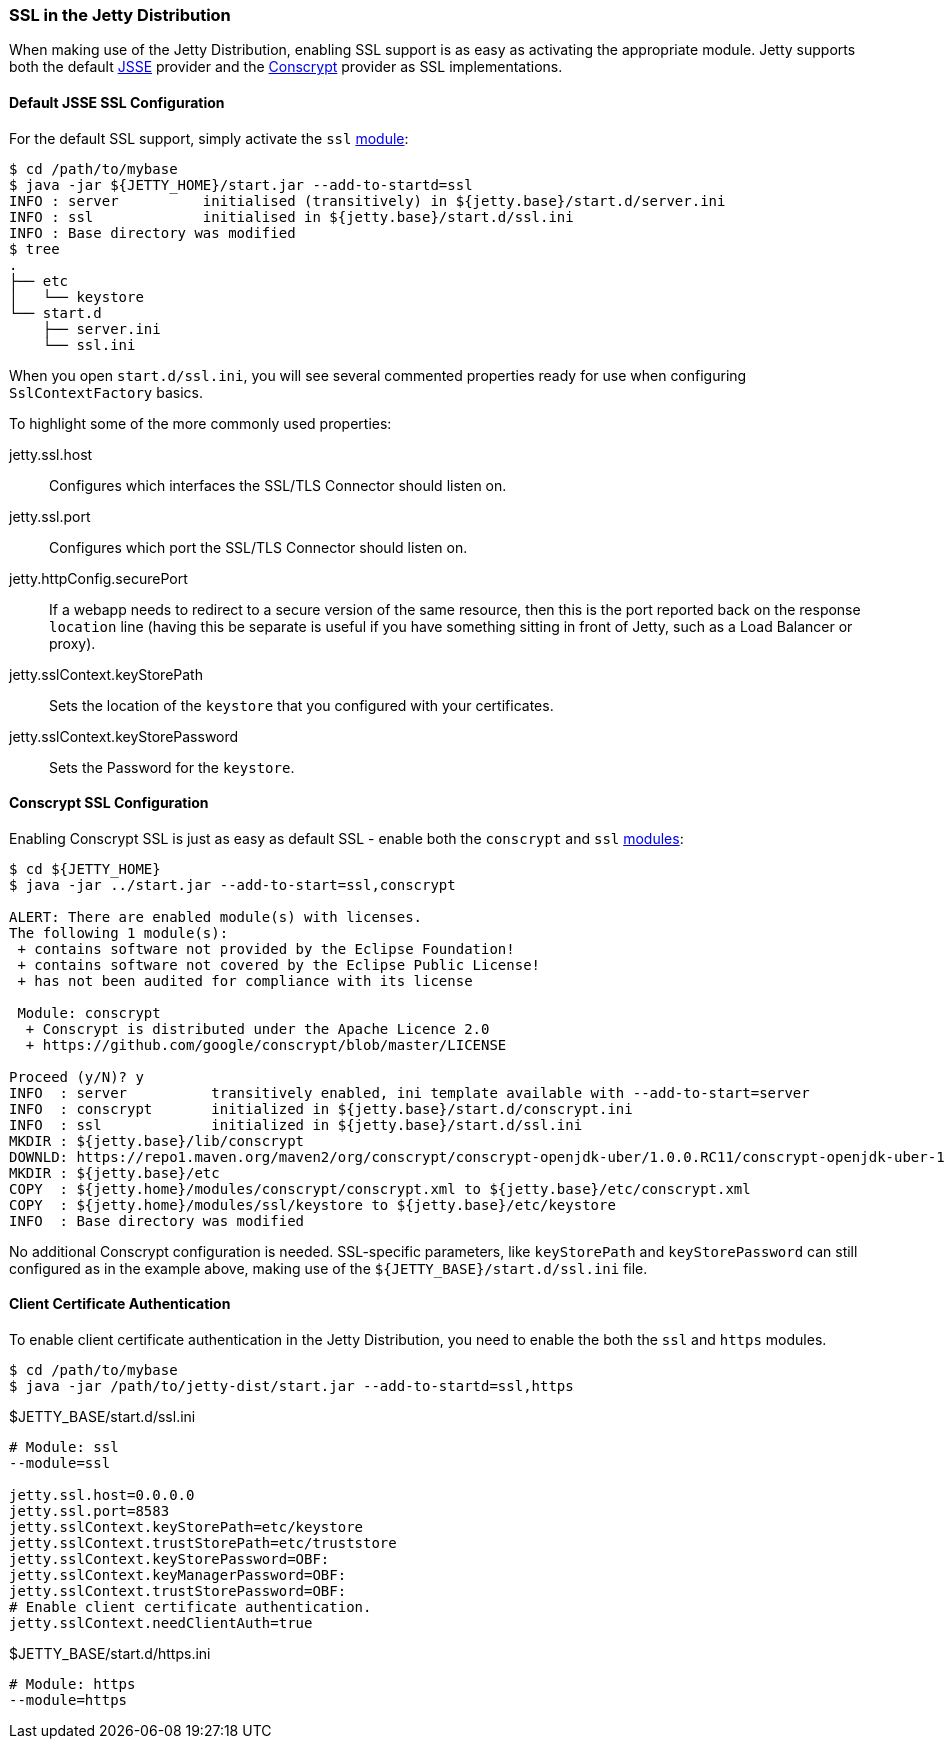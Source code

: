 //
//  ========================================================================
//  Copyright (c) 1995-2021 Mort Bay Consulting Pty Ltd and others.
//  ========================================================================
//  All rights reserved. This program and the accompanying materials
//  are made available under the terms of the Eclipse Public License v1.0
//  and Apache License v2.0 which accompanies this distribution.
//
//      The Eclipse Public License is available at
//      http://www.eclipse.org/legal/epl-v10.html
//
//      The Apache License v2.0 is available at
//      http://www.opensource.org/licenses/apache2.0.php
//
//  You may elect to redistribute this code under either of these licenses.
//  ========================================================================
//

[[jetty-ssl-distribution]]
=== SSL in the Jetty Distribution

When making use of the Jetty Distribution, enabling SSL support is as easy as activating the appropriate module.
Jetty supports both the default https://docs.oracle.com/javase/8/docs/technotes/guides/security/jsse/JSSERefGuide.html[JSSE]
provider and the https://github.com/google/conscrypt/[Conscrypt] provider as SSL implementations.

==== Default JSSE SSL Configuration

For the default SSL support, simply activate the `ssl` link:#startup-modules[module]:

[source, plain]
----
$ cd /path/to/mybase
$ java -jar ${JETTY_HOME}/start.jar --add-to-startd=ssl
INFO : server          initialised (transitively) in ${jetty.base}/start.d/server.ini
INFO : ssl             initialised in ${jetty.base}/start.d/ssl.ini
INFO : Base directory was modified
$ tree
.
├── etc
│   └── keystore
└── start.d
    ├── server.ini
    └── ssl.ini
----

When you open `start.d/ssl.ini`, you will see several commented properties ready for use when configuring `SslContextFactory` basics.

To highlight some of the more commonly used properties:

jetty.ssl.host::
  Configures which interfaces the SSL/TLS Connector should listen on.
jetty.ssl.port::
  Configures which port the SSL/TLS Connector should listen on.
jetty.httpConfig.securePort::
  If a webapp needs to redirect to a secure version of the same resource, then this is the port reported back on the response `location` line (having this be separate is useful if you have something sitting in front of Jetty, such as a Load Balancer or proxy).
jetty.sslContext.keyStorePath::
  Sets the location of the `keystore` that you configured with your certificates.
jetty.sslContext.keyStorePassword::
  Sets the Password for the `keystore`.

[[jetty-conscrypt-distribution]]
==== Conscrypt SSL Configuration

Enabling Conscrypt SSL is just as easy as default SSL - enable both the `conscrypt` and `ssl` link:#startup-modules[modules]:

[source, plain]
----
$ cd ${JETTY_HOME}
$ java -jar ../start.jar --add-to-start=ssl,conscrypt

ALERT: There are enabled module(s) with licenses.
The following 1 module(s):
 + contains software not provided by the Eclipse Foundation!
 + contains software not covered by the Eclipse Public License!
 + has not been audited for compliance with its license

 Module: conscrypt
  + Conscrypt is distributed under the Apache Licence 2.0
  + https://github.com/google/conscrypt/blob/master/LICENSE

Proceed (y/N)? y
INFO  : server          transitively enabled, ini template available with --add-to-start=server
INFO  : conscrypt       initialized in ${jetty.base}/start.d/conscrypt.ini
INFO  : ssl             initialized in ${jetty.base}/start.d/ssl.ini
MKDIR : ${jetty.base}/lib/conscrypt
DOWNLD: https://repo1.maven.org/maven2/org/conscrypt/conscrypt-openjdk-uber/1.0.0.RC11/conscrypt-openjdk-uber-1.0.0.RC11.jar to ${jetty.base}/lib/conscrypt/conscrypt-uber-1.0.0.RC11.jar
MKDIR : ${jetty.base}/etc
COPY  : ${jetty.home}/modules/conscrypt/conscrypt.xml to ${jetty.base}/etc/conscrypt.xml
COPY  : ${jetty.home}/modules/ssl/keystore to ${jetty.base}/etc/keystore
INFO  : Base directory was modified
----

No additional Conscrypt configuration is needed.
SSL-specific parameters, like `keyStorePath` and `keyStorePassword` can still configured as in the example above, making use of the `${JETTY_BASE}/start.d/ssl.ini` file.

[[client-certificate-authentication]]
==== Client Certificate Authentication

To enable client certificate authentication in the Jetty Distribution, you need to enable the both the `ssl` and `https` modules.

[source, plain]
----
$ cd /path/to/mybase
$ java -jar /path/to/jetty-dist/start.jar --add-to-startd=ssl,https
----

[source%nowrap,ini,linenums]
.$JETTY_BASE/start.d/ssl.ini
----
# Module: ssl
--module=ssl

jetty.ssl.host=0.0.0.0
jetty.ssl.port=8583
jetty.sslContext.keyStorePath=etc/keystore
jetty.sslContext.trustStorePath=etc/truststore
jetty.sslContext.keyStorePassword=OBF:
jetty.sslContext.keyManagerPassword=OBF:
jetty.sslContext.trustStorePassword=OBF:
# Enable client certificate authentication.
jetty.sslContext.needClientAuth=true
----

[source%nowrap,ini,linenums]
.$JETTY_BASE/start.d/https.ini
----
# Module: https
--module=https
----
